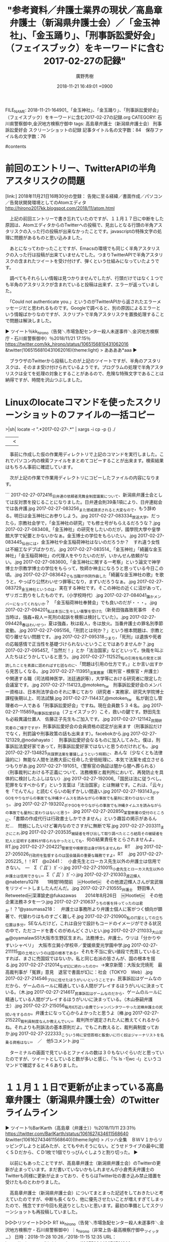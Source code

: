 #+STARTUP: content
#+TAGS: 検察(k) 警察(p) 弁護士(b) 裁判所(s) 報道(h) 裁判所(j) 公開(o)
#+OPTIONS:  H:3  num:t  toc:t  \n:nil  @:t  ::t  |:t  ^:t  *:nil  TeX:t LaTeX:t
#+STARTUP: hidestars
#+TITLE: "参考資料／弁護士業界の現状／高島章弁護士（新潟県弁護士会）／「金玉神社」、「金玉踊り」、「刑事訴訟愛好会」（フェイスブック）をキーワードに含む2017-02-27の記録"
#+AUTHOR: 廣野秀樹
#+EMAIL:  hirono2013k@gmail.com
#+DATE: 2018-11-21 16:49:01 +0900
FILE_NAME: 2018-11-21-164901_「金玉神社」、「金玉踊り」、「刑事訴訟愛好会」（フェイスブック）をキーワードに含む2017-02-27の記録.org
CATEGORY: 石川県警察御中,金沢地方検察庁御中
tags:  高島章弁護士（新潟県弁護士会） 刑事訴訟愛好会 スクリーンショットの記録
記事タイトル名の文字数：84　保存ファイル名の文字数：76

#contents

* 前回のエントリー、TwitterAPIの半角アスタリスクの問題

[link:] 2018年11月21日16時30分の登録： 告発に至る経緯／書面作成／パソコン／告発状開発環境としてのAtomエディタ http://hirono2017kk.blogspot.com/2018/11/atom.html

　上記の前回エントリーで書き忘れていたのですが、１１月１７日に中断をした原因は、AtomエディタからのTwitterへの投稿で、見出しとなる行頭の半角アスタリスクの入った行の投稿が出来なかったことです。javascriptの特殊文字の処理に問題があるものと思い込みました。

　あとになってわかったことですが、Emacsの環境でも同じく半角アスタリスクの入った行は投稿が出来ていませんでした。つまりTwitterAPIで半角アスタリスクの含まれたツイートを受け付けず、弾くという仕組みになっていたようです。

　調べてもそれらしい情報は見つかりませんでしたが、行頭だけではなく１つでも半角のアスタリスクが含まれていると投稿は出来ず、エラーが返っていました。

　「Could not authenticate you.」というのがTwitterAPIから返されたエラーメッセージだと思われるものです。Googleで調べると、別の原因によるエラーという情報ばかりなのですが、スクリプトで半角アスタリスクを置換処理することで問題は解決しました。

▶ ツイート％kk_hirono（告発＼市場急配センター殺人未遂事件＼金沢地方検察庁・石川県警察御中）％2018/11/21 17:15％ https://twitter.com/kk_hirono/status/1065156810431062016
&twitter(1065156810431062016){theme:light}
> ああああ*aaa
▶

　ブラウザのTwitterから投稿したのが上記のツイートですが、半角のアスタリスクは、そのまま受け付けられているようです。プログラムの処理で半角アスタリスクは全てを処理の対象とすることがあるので、危険な特殊文字であることは納得ですが、時間を沢山つぶしました。

* Linuxのlocateコマンドを使ったスクリーンショットのファイルの一括コピー

>|sh|
locate -r ".*2017-02-27-.*" | xargs -i cp -p {} ./
||<

　事前に作成した仮の作業用ディレクトリで上記のコマンドを実行しました。これでパソコン内の検索ファイルをまとめてコピーすることが出来ます。検索結果はもちろん事前に確認しています。

　次が上記の作業で作業用ディレクトリにコピーしたファイルの内容になります。

```
2017-02-27-072416_日弁連の依頼者見舞金制度議案について、新潟県弁護士会としては反対票を投じることになりました。日弁連会則39条1項により、日弁連総会では各弁護.jpg
2017-02-27-083256_また懲戒請求されると大変なので，もう辞める。明日は金玉神社にお参りしよう。.jpg
2017-02-27-083334_放送大学。だったら，宗教社会学で，「金玉神社の研究」でも修士号がもらえるだろうな？.jpg
2017-02-27-083408_「金玉神社」の研究をしたいのだが，國學院大學や皇學館大学で紀要とかないかなぁ。金玉博士の学位をもらいたい。.jpg
2017-02-27-083445_仙台には，金玉神社や金玉稲荷神社はないのだろうか？　すれ違う女性は不細工なデブばかりだ。.jpg
2017-02-27-083514_「金玉神社」「綺麗な金玉神社」「金玉稲荷神社」の代理人をやりたいのだが，いかんせん依頼がない。.jpg
2017-02-27-083600_「金玉神社に関する一考察」という論文で神学博士か宗教学博士の学位をもらって，牧師か神主になろうと思っている今日この頃。.jpg
2017-02-27-083642_でも当職が作詞作曲した「綺麗な金玉神社の歌」を歌うと，やっぱり公然わいせつ罪等になり，まずいだろうなぁ。.jpg
2017-02-27-083729_金玉神社というのは，実在する神社です。そこの神社の近くに沼があって，ザリガニ釣りをしたものです。（小学校時代）.jpg
2017-02-27-084041_誰かメンバーになってくれないか？　「金玉稲荷神社奉賛会」でも良いのだが・・・。.jpg
2017-02-27-094201_私は本当に生々しい衝撃を受けた（新発田強姦致死事件　その当時は，強姦+殺人＝死刑の起訴を検察は検討していた）。.jpg
2017-02-27-094428_春はわいせつ，夏は強姦，秋は殺人，冬は放火。当番弁護士の罪名別季節変動。.jpg
2017-02-27-095156_「刑罰とは何か？」という根本問題は、宗教と切り離せない問題です。.jpg
2017-02-27-095318_つまり，「死刑」は遺族や死者の応報感情で正当性を基礎づけられないということではありませんか？.jpg
2017-02-27-095457_「当然だ！」とか「法治国家」などといって，快哉を叫ぶ人たちはどうかしていると思う。.jpg
2017-02-27-112525_私の引用を私の発言と誤読したことを素直に認めればすむ話なのに、「問題は引用の仕方です。」とか言い出すから見苦しくなる。.jpg
2017-02-27-113951_法実務家（裁判官・検察官・弁護士）や関連する職（司法精神医学，法廷通訳等），大学等における研究者に限定した会議室です。.jpg
2017-02-27-114123_@motoken_tw　刑事訴訟愛好会のメンバー資格は、日本刑法学会のそれに準じており（研究者・実務家、研究大学院博士課程後期以上、司法試験.jpg
2017-02-27-114437_@motoken_tw　私が創立し管理者の一人である「刑事訴訟愛好会」ですね。現在会員数５３４名。.jpg
2017-02-27-115859_刑事訴訟愛好会（フェイスブック）こそ，救いの鍵です。野田先生も必殺異議仕置人　佐藤正子先生もご加入です。.jpg
2017-02-27-121142_民間研究者のご様子ですが，刑事訴訟愛好会の会員資格の認定が出来ます（刑事訴訟だけでなく，刑罰論や刑事政策の話も出来ます）。facebokから.jpg
2017-02-27-121329_@nodahayato：　刑事訴訟愛好会なるものに加入してみた。僕は，刑事訴訟法愛好家であって，刑事訴訟愛好家ではないと思うのだけれども。.jpg
2017-02-27-134825_共謀罪法案を審議しようという時期に、あんな（少なくとも法律論的に）無能な人間を法務大臣に任命した安倍総理に、本気で法案を成立させるつもりがあ.jpg
2017-02-27-191051_〈警察官の偽証は闇から闇へ葬られる〉〈刑事裁判における不正義について、法務検察と裁判所において、再発防止を具体的に検討したふしはない〉.jpg
2017-02-27-192006_「国民は法に従うべし。犯罪をなすべからず」という言葉は「法治国家」とは無縁です。これは、「云々」を「でんでん」と読むくらいの恥ずかしい間違い.jpg
2017-02-27-193143_ポケGOをやりながらの事故でも沖縄タイムスを読みながらの事故でも量刑に変わりはないと思う。.jpg
2017-02-27-193202_ポケGOをやりながらの事故でも沖縄タイムスを読みながらの事故でも量刑に変わりはないと思う。.jpg
2017-02-27-202850_某警察署の受付のところに、「書類の作成代行は行政書士しかできません」という趣旨の掲示があるんだ…　問題にしたいけど署内なのでさすがに無断で写.jpg
2017-02-27-203311_まさにこれ.jpg
2017-02-27-203535_被疑者を呼び出して取り調べたところ結局その被疑者を犯人と証明する資料が得られなかったとしても、何の結果責任をとらされませんよ。RT.jpg
2017-02-27-204221_警察官や検察官は身が持ちませんね。RT　.jpg
2017-02-27-205026_行政府を監督するのは国会議員の重要な職務ですよ。RT　.jpg
2017-02-27-205225_！！RT　@o2441：　小倉先生とローカス先生以外の弁護士は信用できない。　—　Σ（ﾟДﾟ）ｶﾞｰﾝ.jpg
2017-02-27-210015_小倉先生とローカス先生以外の弁護士は信用できない。Σ（ﾟДﾟ）ｶﾞｰﾝ.jpg
2017-02-27-210303_渡辺輝人@nabeteru1Q78　　1時間1時間前　￼Hootlet￼　その他渡辺輝人さんが宮武嶺をリツイートしましたんだんだ。.jpg
2017-02-27-210555_弁護士　野田隼人　Retweeted￼深澤諭史@fukazawas　　2014年8月26日　￼Hootlet￼　その他　企業法務ネタを一つ.jpg
2017-02-27-210637_うちの客を持ってったのは君か！？”@yasumasa218：　弁護士は事務所より弁護士個人に客がつく傾向が顕著で、代替わりはものすごく難しそ.jpg
2017-02-27-210900_私のIT屋としての立ち位置は多分，SEなんだけど，これは自分で設計もコードのイメージができる状況の中で，ただコードを書くのがめんどくさいとい.jpg
2017-02-27-211033_大山定伸@oyamalawS51大阪市生野区生まれ。法務博士。弁護士。ウリは「分かりやすいシャベリ」　大阪市立巽小学校卒／愛媛県愛光学園中学.jpg
2017-02-27-211115_国の土地というのは国の根本である。それを不当に安い値段で売買しているとすれば、まさに売国奴ではないか。私と同じ右派の皆さんが、国の根本を揺る.jpg
2017-02-27-212014_なぜ幻に終わったのか。→東京新聞：大阪女児焼死　最高裁判事が「冤罪」意見　退官で書面が幻に：社会（TOKYO　Web）.jpg
2017-02-27-214546_プロに任せたほうがいいということです。民事訴訟はゲームなのだから、ゲームのルールに精通している人間がプレイするほうがいいに決まっている。（木.jpg
2017-02-27-214617_民事訴訟はゲームなのだから、ゲームのルールに精通している人間がプレイするほうがいいに決まっている。（木山泰嗣弁護士）.jpg
2017-02-27-215056_毎月6万近い会費でシャンパンタワーやった泥棒弁護士の尻拭いをするのか。弁護士になって心からよかったと思うよ〔棒.jpg
2017-02-27-215220_裁判員制度なんか教えんでいい。裁判所が選定された人に教えてくれるからね。それよりも刑訴法の基本原則だよ。でもこれ教えると、裁判員制度っておか.jpg
2017-02-27-222333_こういう時に安倍首相と飯食いに行く奴はジャーナリストを名乗る資格はない。　／　他5コメント.jpg
```

　ターミナルの画面で見ているとファイルの数は３０もないぐらいだと思っていたのですが、ツイートとしていると数が多いと感じ、「% ls -1|wc -l」というコマンドで確認すると４６ありました。

* １１月１１日で更新が止まっている高島章弁護士（新潟県弁護士会）のTwitterライムライン

▶ ツイート％BarlKarth（高島章（弁護士））％2018/11/11 23:31％ https://twitter.com/BarlKarth/status/1061627434611568640
&twitter(1061627434611568640){theme:light}
> バッハ全集　ＢＷＶ１からリッピングしようと試みたが、とてもやれそうにない。どうせドライブの最中に聞くＳＤだから、ＣＤ1枚で1個でりっぴんぐしようと割り切った。
▶

　以前にもあったことですが、高島章弁護士（新潟県弁護士会）のTwitterの更新が止まっています。まだ書いていないかもしれませんが小倉秀夫弁護士のTwitterも同様に更新が止まっており、そちらはTwitter社の書き込み禁止措置を受けたものとわかりました。

　高島章弁護士（新潟県弁護士会）についてまとまった記述をしておきたいと考えていたのですが、中断も長くなり、他に優先させたいことが増えすぎてしまったので、残念ですが今回も見送りとしたいと思います。最初の準備としてスクリーンショットも再投稿していました。

▷▷▷リツイート▷▷▷
RT kk_hirono（告発＼市場急配センター殺人未遂事件＼金沢地方検察庁・石川県警察御中）｜s_hirono（非常上告-最高検察庁御中_ツイッター） 日時：2018-11-28 10:26／2018-11-15 12:35 URL： https://twitter.com/kk_hirono/status/1067590449676791808 https://twitter.com/s_hirono/status/1062912004984164352
&twitter(1067590449676791808){theme:light}
> 2017-02-27-121142_民間研究者のご様子ですが，刑事訴訟愛好会の会員資格の認定が出来ます（刑事訴訟だけでなく，刑罰論や刑事政策の話も出来ます）。facebokから.jpg https://t.co/AImMdvLMOa
◁◁◁
<hr />
▷▷▷リツイート▷▷▷
RT kk_hirono（告発＼市場急配センター殺人未遂事件＼金沢地方検察庁・石川県警察御中）｜s_hirono（非常上告-最高検察庁御中_ツイッター） 日時：2018-11-28 10:26／2018-11-15 12:35 URL： https://twitter.com/kk_hirono/status/1067590505343512576 https://twitter.com/s_hirono/status/1062911969529712640
&twitter(1067590505343512576){theme:light}
> 2017-02-27-115859_刑事訴訟愛好会（フェイスブック）こそ，救いの鍵です。野田先生も必殺異議仕置人　佐藤正子先生もご加入です。.jpg https://t.co/ZBLlrxpcr1
◁◁◁
<hr />
▷▷▷リツイート▷▷▷
RT kk_hirono（告発＼市場急配センター殺人未遂事件＼金沢地方検察庁・石川県警察御中）｜s_hirono（非常上告-最高検察庁御中_ツイッター） 日時：2018-11-28 10:26／2018-11-15 12:35 URL： https://twitter.com/kk_hirono/status/1067590529980882944 https://twitter.com/s_hirono/status/1062911938529640448
&twitter(1067590529980882944){theme:light}
> 2017-02-27-114437_@motoken_tw　私が創立し管理者の一人である「刑事訴訟愛好会」ですね。現在会員数５３４名。.jpg https://t.co/cFIlmvQmMY
◁◁◁
<hr />
▷▷▷リツイート▷▷▷
RT kk_hirono（告発＼市場急配センター殺人未遂事件＼金沢地方検察庁・石川県警察御中）｜s_hirono（非常上告-最高検察庁御中_ツイッター） 日時：2018-11-28 10:26／2018-11-15 12:35 URL： https://twitter.com/kk_hirono/status/1067590558661525504 https://twitter.com/s_hirono/status/1062911908003508224
&twitter(1067590558661525504){theme:light}
> 2017-02-27-114123_@motoken_tw　刑事訴訟愛好会のメンバー資格は、日本刑法学会のそれに準じており（研究者・実務家、研究大学院博士課程後期以上、司法試験.jpg https://t.co/2RCsdjMNF2
◁◁◁
<hr />
▷▷▷リツイート▷▷▷
RT kk_hirono（告発＼市場急配センター殺人未遂事件＼金沢地方検察庁・石川県警察御中）｜s_hirono（非常上告-最高検察庁御中_ツイッター） 日時：2018-11-28 10:26／2018-11-15 12:35 URL： https://twitter.com/kk_hirono/status/1067590612688359424 https://twitter.com/s_hirono/status/1062911877372493824
&twitter(1067590612688359424){theme:light}
> 2017-02-27-113951_法実務家（裁判官・検察官・弁護士）や関連する職（司法精神医学，法廷通訳等），大学等における研究者に限定した会議室です。.jpg https://t.co/xNF5HgF7NO
◁◁◁
<hr />
▷▷▷リツイート▷▷▷
RT kk_hirono（告発＼市場急配センター殺人未遂事件＼金沢地方検察庁・石川県警察御中）｜s_hirono（非常上告-最高検察庁御中_ツイッター） 日時：2018-11-28 10:27／2018-11-15 12:34 URL： https://twitter.com/kk_hirono/status/1067590722772062208 https://twitter.com/s_hirono/status/1062911816030797824
&twitter(1067590722772062208){theme:light}
> 2017-02-27-095457_「当然だ！」とか「法治国家」などといって，快哉を叫ぶ人たちはどうかしていると思う。.jpg https://t.co/FcvHcgmRrK
◁◁◁
<hr />
▷▷▷リツイート▷▷▷
RT kk_hirono（告発＼市場急配センター殺人未遂事件＼金沢地方検察庁・石川県警察御中）｜s_hirono（非常上告-最高検察庁御中_ツイッター） 日時：2018-11-28 10:27／2018-11-15 12:34 URL： https://twitter.com/kk_hirono/status/1067590753763844096 https://twitter.com/s_hirono/status/1062911785001398272
&twitter(1067590753763844096){theme:light}
> 2017-02-27-095318_つまり，「死刑」は遺族や死者の応報感情で正当性を基礎づけられないということではありませんか？.jpg https://t.co/WEm4uINKM1
◁◁◁
<hr />
▷▷▷リツイート▷▷▷
RT kk_hirono（告発＼市場急配センター殺人未遂事件＼金沢地方検察庁・石川県警察御中）｜s_hirono（非常上告-最高検察庁御中_ツイッター） 日時：2018-11-28 10:27／2018-11-15 12:34 URL： https://twitter.com/kk_hirono/status/1067590782863912960 https://twitter.com/s_hirono/status/1062911753938329601
&twitter(1067590782863912960){theme:light}
> 2017-02-27-095156_「刑罰とは何か？」という根本問題は、宗教と切り離せない問題です。.jpg https://t.co/cV7APdw1r1
◁◁◁
<hr />
▷▷▷リツイート▷▷▷
RT kk_hirono（告発＼市場急配センター殺人未遂事件＼金沢地方検察庁・石川県警察御中）｜s_hirono（非常上告-最高検察庁御中_ツイッター） 日時：2018-11-28 10:27／2018-11-15 12:34 URL： https://twitter.com/kk_hirono/status/1067590820168065024 https://twitter.com/s_hirono/status/1062911722506280960
&twitter(1067590820168065024){theme:light}
> 2017-02-27-094428_春はわいせつ，夏は強姦，秋は殺人，冬は放火。当番弁護士の罪名別季節変動。.jpg https://t.co/j6m4t7c5lE
◁◁◁
<hr />
▷▷▷リツイート▷▷▷
RT kk_hirono（告発＼市場急配センター殺人未遂事件＼金沢地方検察庁・石川県警察御中）｜s_hirono（非常上告-最高検察庁御中_ツイッター） 日時：2018-11-28 10:27／2018-11-15 12:34 URL： https://twitter.com/kk_hirono/status/1067590855102390272 https://twitter.com/s_hirono/status/1062911691204124672
&twitter(1067590855102390272){theme:light}
> 2017-02-27-094201_私は本当に生々しい衝撃を受けた（新発田強姦致死事件　その当時は，強姦+殺人＝死刑の起訴を検察は検討していた）。.jpg https://t.co/zWd49gDWPL
◁◁◁
<hr />
▷▷▷リツイート▷▷▷
RT kk_hirono（告発＼市場急配センター殺人未遂事件＼金沢地方検察庁・石川県警察御中）｜s_hirono（非常上告-最高検察庁御中_ツイッター） 日時：2018-11-28 10:27／2018-11-15 12:34 URL： https://twitter.com/kk_hirono/status/1067590887000039424 https://twitter.com/s_hirono/status/1062911660623458305
&twitter(1067590887000039424){theme:light}
> 2017-02-27-084041_誰かメンバーになってくれないか？　「金玉稲荷神社奉賛会」でも良いのだが・・・。.jpg https://t.co/TmfgLrYN81
◁◁◁
<hr />
▷▷▷リツイート▷▷▷
RT kk_hirono（告発＼市場急配センター殺人未遂事件＼金沢地方検察庁・石川県警察御中）｜s_hirono（非常上告-最高検察庁御中_ツイッター） 日時：2018-11-28 10:28／2018-11-15 12:34 URL： https://twitter.com/kk_hirono/status/1067590919782711296 https://twitter.com/s_hirono/status/1062911629791129601
&twitter(1067590919782711296){theme:light}
> 2017-02-27-083729_金玉神社というのは，実在する神社です。そこの神社の近くに沼があって，ザリガニ釣りをしたものです。（小学校時代）.jpg https://t.co/T3mAfyctih
◁◁◁
<hr />
▷▷▷リツイート▷▷▷
RT kk_hirono（告発＼市場急配センター殺人未遂事件＼金沢地方検察庁・石川県警察御中）｜s_hirono（非常上告-最高検察庁御中_ツイッター） 日時：2018-11-28 10:28／2018-11-15 12:34 URL： https://twitter.com/kk_hirono/status/1067590956063502336 https://twitter.com/s_hirono/status/1062911598770057216
&twitter(1067590956063502336){theme:light}
> 2017-02-27-083642_でも当職が作詞作曲した「綺麗な金玉神社の歌」を歌うと，やっぱり公然わいせつ罪等になり，まずいだろうなぁ。.jpg https://t.co/Z8867AZTO1
◁◁◁
<hr />
▷▷▷リツイート▷▷▷
RT kk_hirono（告発＼市場急配センター殺人未遂事件＼金沢地方検察庁・石川県警察御中）｜s_hirono（非常上告-最高検察庁御中_ツイッター） 日時：2018-11-28 10:28／2018-11-15 12:34 URL： https://twitter.com/kk_hirono/status/1067590989299122176 https://twitter.com/s_hirono/status/1062911568277495809
&twitter(1067590989299122176){theme:light}
> 2017-02-27-083600_「金玉神社に関する一考察」という論文で神学博士か宗教学博士の学位をもらって，牧師か神主になろうと思っている今日この頃。.jpg https://t.co/K8EUSfjjKC
◁◁◁
<hr />
▷▷▷リツイート▷▷▷
RT kk_hirono（告発＼市場急配センター殺人未遂事件＼金沢地方検察庁・石川県警察御中）｜s_hirono（非常上告-最高検察庁御中_ツイッター） 日時：2018-11-28 10:31／2018-11-15 12:33 URL： https://twitter.com/kk_hirono/status/1067591840717660160 https://twitter.com/s_hirono/status/1062911537453522945
&twitter(1067591840717660160){theme:light}
> 2017-02-27-083514_「金玉神社」「綺麗な金玉神社」「金玉稲荷神社」の代理人をやりたいのだが，いかんせん依頼がない。.jpg https://t.co/ejQtwvpdeg
◁◁◁
<hr />
▷▷▷リツイート▷▷▷
RT kk_hirono（告発＼市場急配センター殺人未遂事件＼金沢地方検察庁・石川県警察御中）｜s_hirono（非常上告-最高検察庁御中_ツイッター） 日時：2018-11-28 10:32／2018-11-15 12:33 URL： https://twitter.com/kk_hirono/status/1067591973442248704 https://twitter.com/s_hirono/status/1062911504771502085
&twitter(1067591973442248704){theme:light}
> 2017-02-27-083445_仙台には，金玉神社や金玉稲荷神社はないのだろうか？　すれ違う女性は不細工なデブばかりだ。.jpg https://t.co/YMlW4am66c
◁◁◁
<hr />
▷▷▷リツイート▷▷▷
RT kk_hirono（告発＼市場急配センター殺人未遂事件＼金沢地方検察庁・石川県警察御中）｜s_hirono（非常上告-最高検察庁御中_ツイッター） 日時：2018-11-28 10:32／2018-11-15 12:33 URL： https://twitter.com/kk_hirono/status/1067592072176164864 https://twitter.com/s_hirono/status/1062911474060808192
&twitter(1067592072176164864){theme:light}
> 2017-02-27-083408_「金玉神社」の研究をしたいのだが，國學院大學や皇學館大学で紀要とかないかなぁ。金玉博士の学位をもらいたい。.jpg https://t.co/TD5Af2Re8G
◁◁◁
<hr />
▷▷▷リツイート▷▷▷
RT kk_hirono（告発＼市場急配センター殺人未遂事件＼金沢地方検察庁・石川県警察御中）｜s_hirono（非常上告-最高検察庁御中_ツイッター） 日時：2018-11-28 10:33／2018-11-15 12:33 URL： https://twitter.com/kk_hirono/status/1067592159459590144 https://twitter.com/s_hirono/status/1062911438694412288
&twitter(1067592159459590144){theme:light}
> 2017-02-27-083334_放送大学。だったら，宗教社会学で，「金玉神社の研究」でも修士号がもらえるだろうな？.jpg https://t.co/R8mrXkG3Dm
◁◁◁
<hr />
▷▷▷リツイート▷▷▷
RT kk_hirono（告発＼市場急配センター殺人未遂事件＼金沢地方検察庁・石川県警察御中）｜s_hirono（非常上告-最高検察庁御中_ツイッター） 日時：2018-11-28 10:33／2018-11-15 12:33 URL： https://twitter.com/kk_hirono/status/1067592236907487234 https://twitter.com/s_hirono/status/1062911407602065409
&twitter(1067592236907487234){theme:light}
> 2017-02-27-083256_また懲戒請求されると大変なので，もう辞める。明日は金玉神社にお参りしよう。.jpg https://t.co/EUqgNvEfMB
◁◁◁
<hr />

[link:] » 非常上告-最高検察庁御中_ツイッター(@s_hirono)/2018年11月15日 - Twilog https://t.co/8z83hTS2rs

　Twilogから調べたのですが、過去のスクリーンショットのおそらく再投稿をしたのは１５日のことでした。今日は２８日となっているので、２週間近くも前になります。長くて１０日ぐらいかという感覚でいました。


